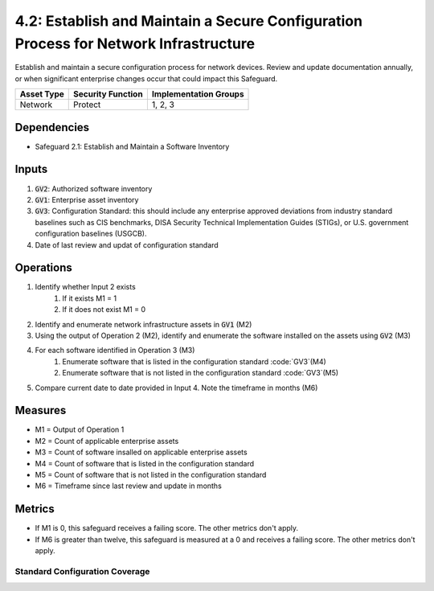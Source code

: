 4.2: Establish and Maintain a Secure Configuration Process for Network Infrastructure
=============================
Establish and maintain a secure configuration process for network devices. Review and update documentation annually, or when significant enterprise changes occur that could impact this Safeguard.

.. list-table::
	:header-rows: 1

	* - Asset Type
	  - Security Function
	  - Implementation Groups
	* - Network
	  - Protect
	  - 1, 2, 3

Dependencies
------------
* Safeguard 2.1: Establish and Maintain a Software Inventory

Inputs
------
#. :code:`GV2`: Authorized software inventory
#. :code:`GV1`: Enterprise asset inventory
#. :code:`GV3`: Configuration Standard: this should include any enterprise approved deviations from industry standard baselines  such as CIS benchmarks, DISA Security Technical Implementation Guides (STIGs), or U.S. government configuration baselines (USGCB).
#. Date of last review and updat of configuration standard

Operations
----------
#. Identify whether Input 2 exists
	#. If it exists M1 = 1
	#. If it does not exist M1 = 0
#. Identify and enumerate network infrastructure assets in :code:`GV1` (M2)
#. Using the output of Operation 2 (M2), identify and enumerate the software installed on the assets using :code:`GV2` (M3)
#. For each software identified in Operation 3 (M3)
	#. Enumerate software that is listed in the configuration standard :code:`GV3`(M4)
	#. Enumerate software that is not listed in the configuration standard :code:`GV3`(M5)
#. Compare current date to date provided in Input 4.  Note the timeframe in months (M6)

Measures
--------
* M1 = Output of Operation 1
* M2 = Count of applicable enterprise assets 
* M3 = Count of software insalled on applicable enterprise assets
* M4 = Count of software that is listed in the configuration standard
* M5 = Count of software that is not listed in the configuration standard
* M6 = Timeframe since last review and update in months

Metrics
-------
* If M1 is 0, this safeguard receives a failing score. The other metrics don't apply.
* If M6 is greater than twelve, this safeguard is measured at a 0 and receives a failing score. The other metrics don't apply.

Standard Configuration Coverage
^^^^^^^^^^^^^^^^^^^^^^^^^^^^^^^^
.. list-table::

	* - **Metric**
	  - | The perecentage of authorized software  with secure configuration standards documented
	  - | and maintained.
	* - **Calculation**
	  - :code:`M4 / M3`

.. authors
.. license
